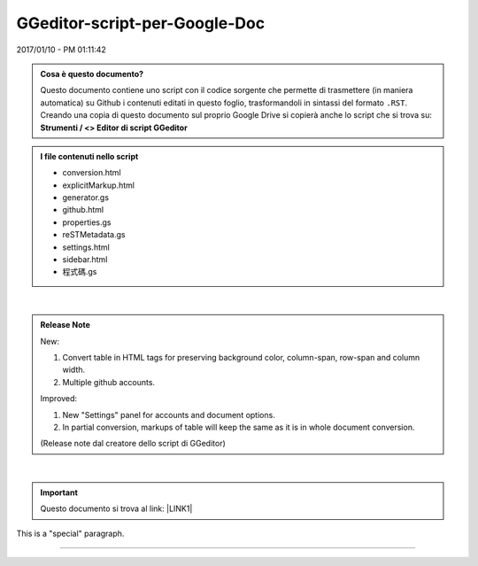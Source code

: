 
.. _h6c3e1d1d695c775e697f3f1a706e19:

GGeditor-script-per-Google-Doc
##############################

2017/01/10 - PM 01:11:42

.. admonition:: Cosa è questo documento?

    Questo documento contiene uno script con il codice sorgente che permette di trasmettere (in maniera automatica) su Github i contenuti editati in questo foglio, trasformandoli in sintassi del formato ``.RST``.
    Creando una copia di questo documento sul proprio Google Drive si copierà anche lo script che si trova su:
    \ |STYLE0|\ 


.. admonition:: I file contenuti nello script

    * conversion.html
    
    * explicitMarkup.html
    
    * generator.gs
    
    * github.html
    
    * properties.gs
    
    * reSTMetadata.gs
    
    * settings.html
    
    * sidebar.html
    
    * 程式碼.gs

|

.. admonition:: Release Note

    New:
    
    #. Convert table in HTML tags for preserving background color, column-span, row-span and column width.
    
    #. Multiple github accounts.
    
    Improved:
    
    #. New "Settings" panel for accounts and document options.
    
    #. In partial conversion, markups of table will keep the same as it is in whole document conversion.
    
    (Release note dal creatore dello script di GGeditor)

|

..  Important:: 

    Questo documento si trova al link: 
    \ |LINK1|\  

.. class:: speciale

This is a "special" paragraph.


.. class:: speciale - questo testo  è stato editato nella direttiva generica codificata come ``.. class:: speciale``. questo testo  è stato editato nella direttiva generica codificata come ``.. class:: speciale``

    

    questo testo  è stato editato nella direttiva generica codificata come ``.. class:: speciale``

--------


.. bottom of content


.. |STYLE0| replace:: **Strumenti / <> Editor di script GGeditor**


.. |LINK1| raw:: html

    <a href="https://docs.google.com/document/d/14soShDfb2IoM5wSOHCSl6XwYmGJ2CK18jEwHXaWqWho/edit?usp=sharing" target="_blank">https://docs.google.com/document/d/14soShDfb2IoM5wSOHCSl6XwYmGJ2CK18jEwHXaWqWho/edit?usp=sharing</a>

